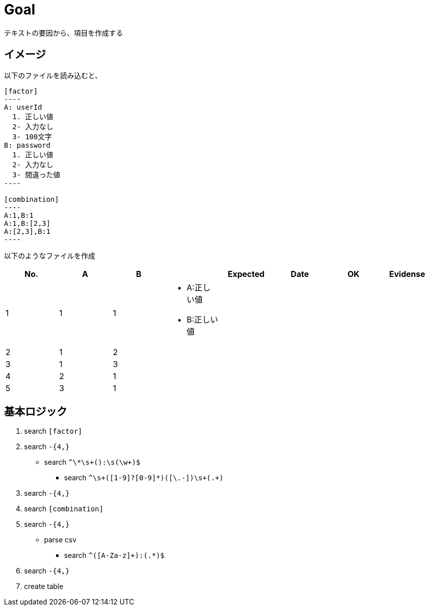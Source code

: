 = Goal

テキストの要因から、項目を作成する

== イメージ

以下のファイルを読み込むと、

```
[factor]
----
A: userId
  1. 正しい値
  2- 入力なし
  3- 100文字
B: password
  1. 正しい値
  2- 入力なし
  3- 間違った値
----

[combination]
----
A:1,B:1
A:1,B:[2,3]
A:[2,3],B:1
----
```

以下のようなファイルを作成

|====
| No. | A | B |  | Expected | Date | OK | Evidense

| 1
| 1
| 1
a|
* A:正しい値
* B:正しい値
|
|
|
|

| 2
| 1
| 2
a|
|
|
|
|

| 3
| 1
| 3
a|
|
|
|
|

| 4
| 2
| 1
a|
|
|
|
|

| 5
| 3
| 1
a|
|
|
|
|

|====


== 基本ロジック


1. search `[factor]`
1. search `-{4,}`
** search `^\*\s+([A-Za-z]+):\s+(\w+)$`
*** search `^\s+([1-9]?[0-9]*)([\.-])\s+(.+)`
1. search `-{4,}`
1. search `[combination]`
1. search `-{4,}`
** parse csv
*** search `^([A-Za-z]+):(.*)$`
1. search `-{4,}`
1. create table